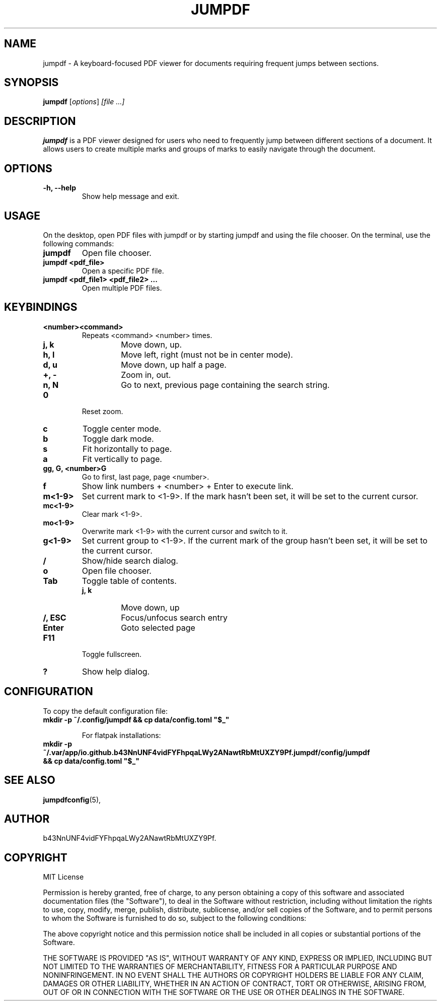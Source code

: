 .TH JUMPDF 1 "2 September 2024" "1.0.2" "jumpdf Manual"
.SH NAME
jumpdf \- A keyboard-focused PDF viewer for documents requiring frequent jumps between sections.

.SH SYNOPSIS
.B jumpdf
.RI [ options ] " [file ...]"

.SH DESCRIPTION
.B jumpdf
is a PDF viewer designed for users who need to frequently jump between different sections of a document. It allows users to create multiple marks and groups of marks to easily navigate through the document.

.SH OPTIONS
.TP
.B \-h, \-\-help
Show help message and exit.

.SH USAGE
On the desktop, open PDF files with jumpdf or by starting jumpdf and using the file chooser. On the terminal, use the following commands:

.TP
.B jumpdf
Open file chooser.

.TP
.B jumpdf <pdf_file>
Open a specific PDF file.

.TP
.B jumpdf <pdf_file1> <pdf_file2> ...
Open multiple PDF files.

.SH KEYBINDINGS
.TP
.B <number><command>
Repeats <command> <number> times.
.RS
.TP
.B j, k
Move down, up.
.TP
.B h, l
Move left, right (must not be in center mode).
.TP
.B d, u
Move down, up half a page.
.TP
.B +, -
Zoom in, out.
.TP
.B n, N
Go to next, previous page containing the search string.
.RE
.TP
.B 0
Reset zoom.
.TP
.B c
Toggle center mode.
.TP
.B b
Toggle dark mode.
.TP
.B s
Fit horizontally to page.
.TP
.B a
Fit vertically to page.
.TP
.B gg, G, <number>G
Go to first, last page, page <number>.
.TP
.B f
Show link numbers + <number> + Enter to execute link.
.TP
.B m<1-9>
Set current mark to <1-9>. If the mark hasn't been set, it will be set to the current cursor.
.TP
.B mc<1-9>
Clear mark <1-9>.
.TP
.B mo<1-9>
Overwrite mark <1-9> with the current cursor and switch to it.
.TP
.B g<1-9>
Set current group to <1-9>. If the current mark of the group hasn't been set, it will be set to the current cursor.
.TP
.B /
Show/hide search dialog.
.TP
.B o
Open file chooser.
.TP
.B Tab
Toggle table of contents.
.RS
.TP
.B j, k
Move down, up
.TP
.B /, ESC
Focus/unfocus search entry
.TP
.B Enter
Goto selected page
.RE
.TP
.B F11
Toggle fullscreen.
.TP
.B ?
Show help dialog.

.SH CONFIGURATION
To copy the default configuration file:

.TP
.B mkdir -p ~/.config/jumpdf && cp data/config.toml \&"$_\&"

For flatpak installations:

.TP
.B mkdir -p ~/.var/app/io.github.b43NnUNF4vidFYFhpqaLWy2ANawtRbMtUXZY9Pf.jumpdf/config/jumpdf && cp data/config.toml \&"$_\&"

.SH SEE ALSO
.BR jumpdfconfig (5),

.SH AUTHOR
b43NnUNF4vidFYFhpqaLWy2ANawtRbMtUXZY9Pf.

.SH COPYRIGHT
MIT License

Permission is hereby granted, free of charge, to any person obtaining a copy
of this software and associated documentation files (the "Software"), to deal
in the Software without restriction, including without limitation the rights
to use, copy, modify, merge, publish, distribute, sublicense, and/or sell
copies of the Software, and to permit persons to whom the Software is
furnished to do so, subject to the following conditions:

The above copyright notice and this permission notice shall be included in all
copies or substantial portions of the Software.

THE SOFTWARE IS PROVIDED "AS IS", WITHOUT WARRANTY OF ANY KIND, EXPRESS OR
IMPLIED, INCLUDING BUT NOT LIMITED TO THE WARRANTIES OF MERCHANTABILITY,
FITNESS FOR A PARTICULAR PURPOSE AND NONINFRINGEMENT. IN NO EVENT SHALL THE
AUTHORS OR COPYRIGHT HOLDERS BE LIABLE FOR ANY CLAIM, DAMAGES OR OTHER
LIABILITY, WHETHER IN AN ACTION OF CONTRACT, TORT OR OTHERWISE, ARISING FROM,
OUT OF OR IN CONNECTION WITH THE SOFTWARE OR THE USE OR OTHER DEALINGS IN THE
SOFTWARE.